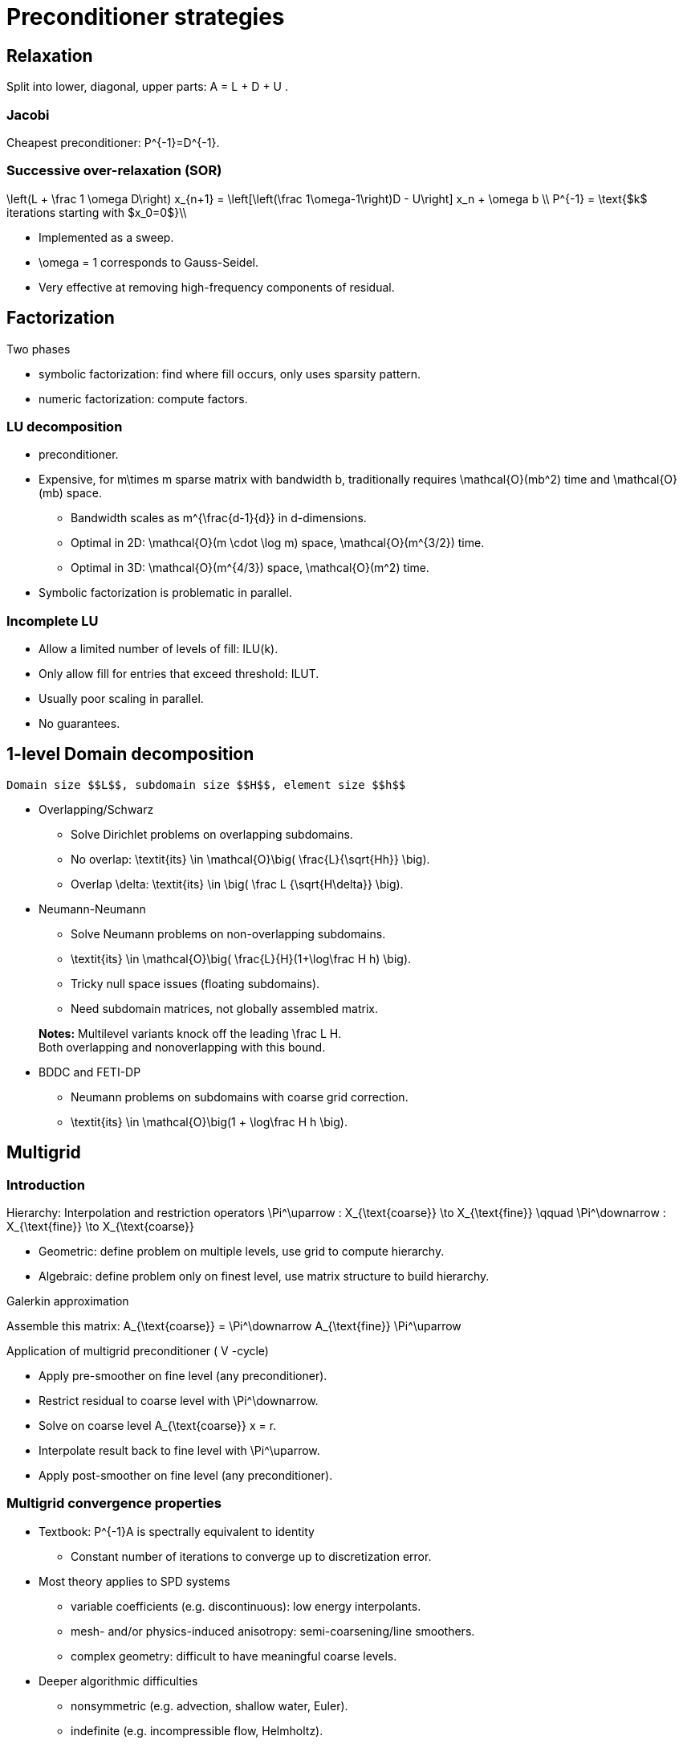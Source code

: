 Preconditioner strategies
=========================

== Relaxation

Split into lower, diagonal, upper parts: $$ A = L + D + U $$.

=== Jacobi

Cheapest preconditioner: $$P^{-1}=D^{-1}$$.

=== Successive over-relaxation (SOR)

$$
\left(L + \frac 1 \omega D\right) x_{n+1} = \left[\left(\frac 1\omega-1\right)D - U\right] x_n + \omega b \\
P^{-1} = \text{$k$ iterations starting with $x_0=0$}\\
$$

* Implemented as a sweep.

* $$\omega = 1$$ corresponds to Gauss-Seidel.

* Very effective at removing high-frequency components of residual.


== Factorization

Two phases

   - symbolic factorization: find where fill occurs, only uses 
   sparsity pattern.
   
   - numeric factorization: compute factors.

=== LU decomposition

   - preconditioner.
   
   - Expensive, for $$m\times m$$ sparse matrix with bandwidth $$b$$, traditionally requires $$\mathcal{O}(mb^2)$$ time and $$\mathcal{O}(mb)$$ space.
   
    * Bandwidth scales as $$m^{\frac{d-1}{d}}$$ in $$d$$-dimensions.
    
    * Optimal in 2D: $$\mathcal{O}(m \cdot \log m)$$ space, $$\mathcal{O}(m^{3/2})$$ time.
    
    * Optimal in 3D: $$\mathcal{O}(m^{4/3})$$ space, $$\mathcal{O}(m^2)$$ time.
   
   - Symbolic factorization is problematic in parallel.

=== Incomplete LU

   - Allow a limited number of levels of fill: ILU($$k$$).
   
   - Only allow fill for entries that exceed threshold: ILUT.
   
   - Usually poor scaling in parallel.
   
   - No guarantees.

== 1-level Domain decomposition

   Domain size $$L$$, subdomain size $$H$$, element size $$h$$

 * Overlapping/Schwarz
    
    - Solve Dirichlet problems on overlapping subdomains.
    
    - No overlap: $$\textit{its} \in \mathcal{O}\big( \frac{L}{\sqrt{Hh}} \big)$$.
    
    - Overlap $$\delta$$: $$\textit{its} \in \big( \frac L {\sqrt{H\delta}} \big)$$.

 * Neumann-Neumann

    - Solve Neumann problems on non-overlapping subdomains.
    
    - $$\textit{its} \in \mathcal{O}\big( \frac{L}{H}(1+\log\frac H h) \big)$$.
    
    - Tricky null space issues (floating subdomains).
    
    - Need subdomain matrices, not globally assembled matrix.

> **Notes:** Multilevel variants knock off the leading $$\frac L H$$. +
Both overlapping and nonoverlapping with this bound.

 * BDDC and FETI-DP
    
     - Neumann problems on subdomains with coarse grid correction.
    
     - $$\textit{its} \in \mathcal{O}\big(1 + \log\frac H h \big)$$.


== Multigrid

=== Introduction

Hierarchy: Interpolation and restriction operators $$ \Pi^\uparrow : X_{\text{coarse}} \to X_{\text{fine}} \qquad \Pi^\downarrow :  X_{\text{fine}} \to X_{\text{coarse}} $$
   
   - Geometric: define problem on multiple levels, use grid to compute hierarchy.
   
   - Algebraic: define problem only on finest level, use matrix structure to build hierarchy.

Galerkin approximation

Assemble this matrix: $$A_{\text{coarse}} = \Pi^\downarrow A_{\text{fine}} \Pi^\uparrow$$

Application of multigrid preconditioner ($$ V $$-cycle)

- Apply pre-smoother on fine level (any preconditioner).

- Restrict residual to coarse level with $$\Pi^\downarrow$$.

- Solve on coarse level $$A_{\text{coarse}} x = r$$.

- Interpolate result back to fine level with $$\Pi^\uparrow$$.

- Apply post-smoother on fine level (any preconditioner).


=== Multigrid convergence properties

- Textbook: $$P^{-1}A$$ is spectrally equivalent to identity
    
    * Constant number of iterations to converge up to discretization error.

- Most theory applies to SPD systems
    
    * variable coefficients (e.g. discontinuous): low energy interpolants.
    
    * mesh- and/or physics-induced anisotropy: semi-coarsening/line smoothers.
    
    * complex geometry: difficult to have meaningful coarse levels.
    
- Deeper algorithmic difficulties

    * nonsymmetric (e.g. advection, shallow water, Euler).
    
    * indefinite (e.g. incompressible flow, Helmholtz).

- Performance considerations
   
    * Aggressive coarsening is critical in parallel.
    
    * Most theory uses SOR smoothers, ILU often more robust.
    
    * Coarsest level usually solved semi-redundantly with direct solver.

- Multilevel Schwarz is essentially the same with different language

    * assume strong smoothers, emphasize aggressive coarsening.
